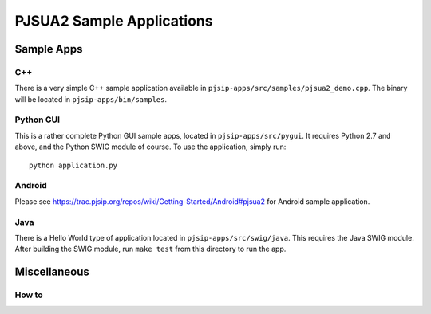 
PJSUA2 Sample Applications
***********************************

Sample Apps
===========

C++
-----
There is a very simple C++ sample application available in ``pjsip-apps/src/samples/pjsua2_demo.cpp``. The binary will be located in ``pjsip-apps/bin/samples``.


Python GUI
------------------
This is a rather complete Python GUI sample apps, located in ``pjsip-apps/src/pygui``. It requires Python 2.7 and above, and the Python SWIG module of course. To use the application, simply run::

    python application.py

Android
----------------
Please see https://trac.pjsip.org/repos/wiki/Getting-Started/Android#pjsua2 for Android sample application.

Java
----------------
There is a Hello World type of application located in ``pjsip-apps/src/swig/java``. This requires the Java SWIG module. After building the SWIG module, run ``make test`` from this directory to run the app.


Miscellaneous
===================

How to 
-----------------------------

